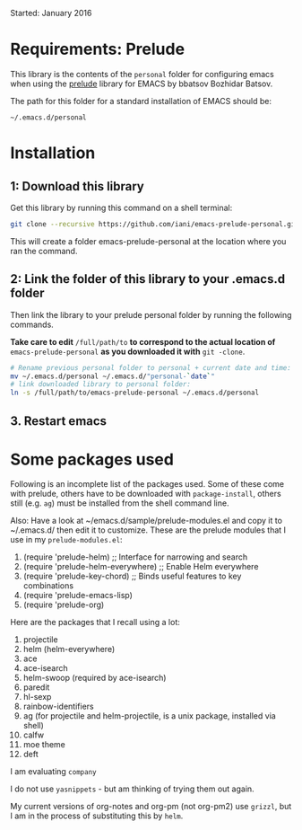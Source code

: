 Started: January 2016

* Requirements: Prelude

This library is the contents of the =personal= folder for configuring emacs when using the [[https://github.com/bbatsov/prelude][prelude]] library for EMACS by bbatsov Bozhidar Batsov.

The path for this folder for a standard installation of EMACS should be:

: ~/.emacs.d/personal

* Installation

** 1: Download this library
Get this library by running this command on a shell terminal:

#+BEGIN_SRC sh
git clone --recursive https://github.com/iani/emacs-prelude-personal.git
#+END_SRC

This will create a folder emacs-prelude-personal at the location where you ran the command. 

** 2: Link the folder of this library to your .emacs.d folder

Then link the library to your prelude personal folder by running the following commands. 

*Take care to edit* =/full/path/to= *to correspond to the actual location of* =emacs-prelude-personal= *as you downloaded it with* =git -clone=.

#+BEGIN_SRC sh
# Rename previous personal folder to personal + current date and time:
mv ~/.emacs.d/personal ~/.emacs.d/"personal-`date`"
# link downloaded library to personal folder: 
ln -s /full/path/to/emacs-prelude-personal ~/.emacs.d/personal
#+END_SRC

** 3. Restart emacs

* Some packages used

Following is an incomplete list of the packages used.  Some of these come with prelude, others have to be downloaded with =package-install=, others still (e.g. =ag=) must be installed from the shell command line. 

Also: Have a look at ~/emacs.d/sample/prelude-modules.el and copy it to ~/.emacs.d/ then edit it to customize.  These are the prelude modules that I use in my =prelude-modules.el=:

1. (require 'prelude-helm) ;; Interface for narrowing and search
2. (require 'prelude-helm-everywhere) ;; Enable Helm everywhere
3. (require 'prelude-key-chord) ;; Binds useful features to key combinations
4. (require 'prelude-emacs-lisp)
5. (require 'prelude-org)

Here are the packages that I recall using a lot: 

1. projectile
2. helm (helm-everywhere)
3. ace
4. ace-isearch
5. helm-swoop (required by ace-isearch)
6. paredit
7. hl-sexp
8. rainbow-identifiers
9. ag (for projectile and helm-projectile, is a unix package, installed via shell)
10. calfw
11. moe theme
12. deft

I am evaluating =company=

I do not use =yasnippets= - but am thinking of trying them out again.

My current versions of org-notes and org-pm (not org-pm2) use =grizzl=, but I am in the process of substituting this by =helm=.





